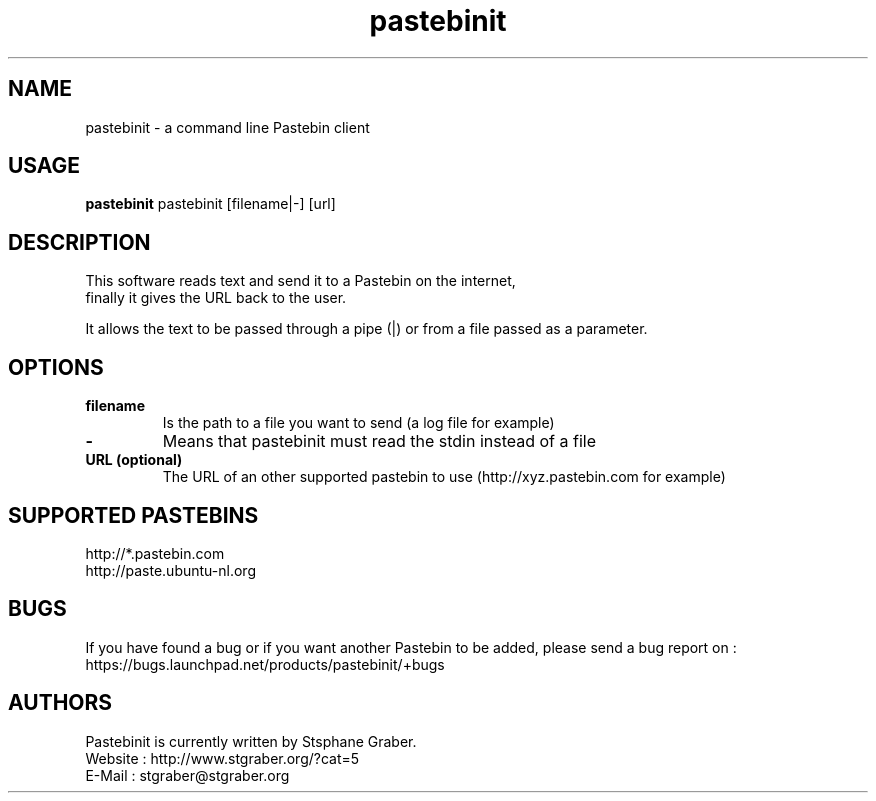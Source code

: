 .TH "pastebinit" 1
.SH NAME
pastebinit \- a command line Pastebin client
.SH USAGE
.B pastebinit
pastebinit [filename|-] [url]
.SH DESCRIPTION
.TP
This software reads text and send it to a Pastebin on the internet, finally it gives the URL back to the user.
.PP
It allows the text to be passed through a pipe (|) or from a file passed as a parameter.
.SH OPTIONS
.TP
.B filename
Is the path to a file you want to send (a log file for example)
.TP
.B \- 
Means that pastebinit must read the stdin instead of a file
.TP
.B URL (optional)
The URL of an other supported pastebin to use (http://xyz.pastebin.com for example)
.SH SUPPORTED PASTEBINS
.RS
.RE
http://*.pastebin.com
.RE
http://paste.ubuntu-nl.org
.SH BUGS
.RS
.RE
If you have found a bug or if you want another Pastebin to be added, please send a bug report on :
.RE
https://bugs.launchpad.net/products/pastebinit/+bugs
.SH AUTHORS
.RS
.RE
Pastebinit is currently written by Stsphane Graber.
.RE
Website : http://www.stgraber.org/?cat=5
.RE
E-Mail : stgraber@stgraber.org
